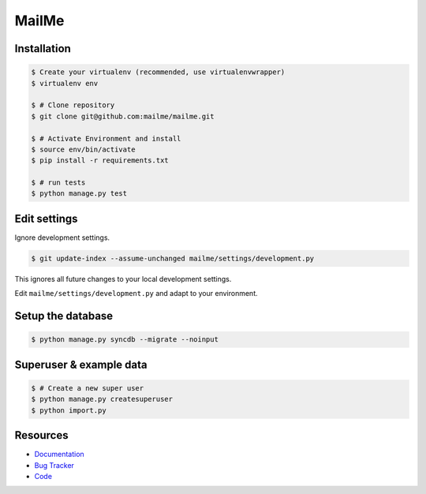 ======
MailMe
======

Installation
------------

.. code-block:: bash

    $ Create your virtualenv (recommended, use virtualenvwrapper)
    $ virtualenv env

    $ # Clone repository
    $ git clone git@github.com:mailme/mailme.git

    $ # Activate Environment and install
    $ source env/bin/activate
    $ pip install -r requirements.txt

    $ # run tests
    $ python manage.py test


Edit settings
-------------

Ignore development settings.

.. code-block:: bash

    $ git update-index --assume-unchanged mailme/settings/development.py

This ignores all future changes to your local development settings.

Edit ``mailme/settings/development.py`` and adapt to your environment.


Setup the database
------------------

.. code-block:: bash

    $ python manage.py syncdb --migrate --noinput


Superuser & example data
------------------------

.. code-block:: bash

    $ # Create a new super user
    $ python manage.py createsuperuser
    $ python import.py


Resources
---------

* `Documentation <yu no url>`_
* `Bug Tracker <https://trello.com/b/yQfpDGPx/task-board>`_
* `Code <https://bitbucket.org/fruitywinter/mailme.io>`_
